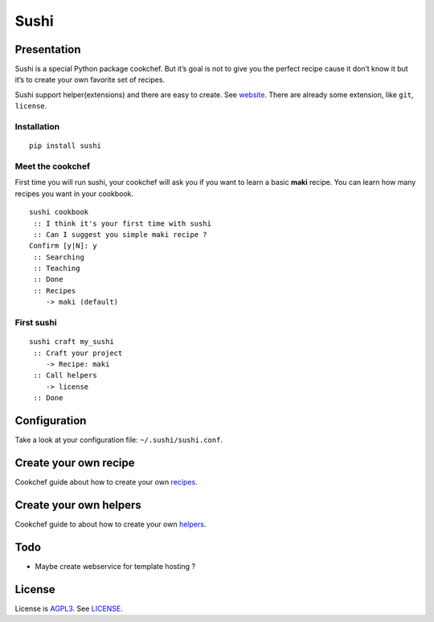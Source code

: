 Sushi
=====

Presentation
------------

Sushi is a special Python package cookchef. But it’s goal is not to give
you the perfect recipe cause it don’t know it but it’s to create your
own favorite set of recipes.

Sushi support helper(extensions) and there are easy to create. See
`website`_. There are already some extension, like ``git``, ``license``.

Installation
~~~~~~~~~~~~

::

    pip install sushi

Meet the cookchef
~~~~~~~~~~~~~~~~~

First time you will run sushi, your cookchef will ask you if you want to
learn a basic **maki** recipe. You can learn how many recipes you want
in your cookbook.

::

    sushi cookbook
     :: I think it's your first time with sushi
     :: Can I suggest you simple maki recipe ?
    Confirm [y|N]: y
     :: Searching
     :: Teaching
     :: Done
     :: Recipes
        -> maki (default)

First sushi
~~~~~~~~~~~

::

    sushi craft my_sushi
     :: Craft your project
        -> Recipe: maki
     :: Call helpers
        -> license
     :: Done

Configuration
-------------

Take a look at your configuration file: ``~/.sushi/sushi.conf``.

Create your own recipe
----------------------

Cookchef guide about how to create your own `recipes`_.

Create your own helpers
-----------------------

Cookchef guide to about how to create your own `helpers`_.

Todo
----

-  Maybe create webservice for template hosting ?

License
-------

License is `AGPL3`_. See `LICENSE`_.

.. _website: http://sushi.socketubs.net/
.. _recipes: http://sushi.socketubs.net/recipes
.. _helpers: http://sushi.socketubs.net/helpers
.. _AGPL3: http://www.gnu.org/licenses/agpl.html
.. _LICENSE: https://raw.github.com/Socketubs/Sushi/master/LICENSE